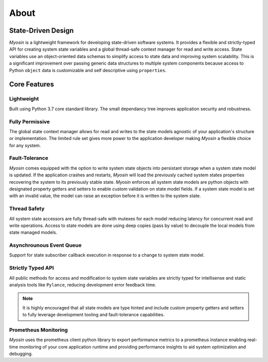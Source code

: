 =====
About
=====

State-Driven Design
-------------------

*Myosin* is a lightweight framework for developing state-driven software systems. It provides a flexible and strictly-typed API for creating system state variables and a global thread-safe context manager for read and write access. State variables use an object-oriented data schemas to simplify access to state data and improving system scalability. This is a significant improvement over passing generic data structures to multiple system components because access to Python ``object`` data is customizable and self descriptive using ``properties``.

Core Features
-------------

Lightweight
~~~~~~~~~~~
Built using Python 3.7 core standard library. The small dependancy tree improves application security and robustness.

Fully Permissive
~~~~~~~~~~~~~~~~
The global state context manager allows for read and writes to the state models agnostic of your application's structure or implementation. The limited rule set gives more power to the application developer making *Myosin* a flexible choice for any system.

Fault-Tolerance
~~~~~~~~~~~~~~~
*Myosin* comes equipped with the option to write system state objects into persistant storage when a system state model is updated. If the application crashes and restarts, *Myosin* will load the previously cached system states properties recovering the system to its previously stable state. *Myosin* enforces all system state models are python objects with designated property getters and setters to enable custom validation on state model fields. If a system state model is set with an invalid value, the model can raise an exception before it is written to the system state.

Thread Safety
~~~~~~~~~~~~~
All system state accessors are fully thread-safe with mutexes for each model reducing latency for concurrent read and write operations. Access to state models are done using deep copies (pass by value) to decouple the local models from state managed models.

Asynchrounous Event Queue
~~~~~~~~~~~~~~~~~~~~~~~~~
Support for state subscriber callback execution in response to a change to system state model.

Strictly Typed API
~~~~~~~~~~~~~~~~~~
All public methods for access and modification to system state variables are strictly typed for intellisense and static analysis tools like ``Pylance``, reducing development error feedback time.

.. note::
    It is highly encouraged that all state models are type hinted and include custom property getters and setters to fully leverage development tooling and fault-tolerance capabilities.

.. figure:: ../_static/typing.gif
    :align: center

Prometheus Monitoring
~~~~~~~~~~~~~~~~~~~~~
*Myosin* uses the prometheus client python library to export performance metrics to a prometheus instance enabling real-time monitoring of your core application runtime and providing performance insights to aid system optimization and debugging.

